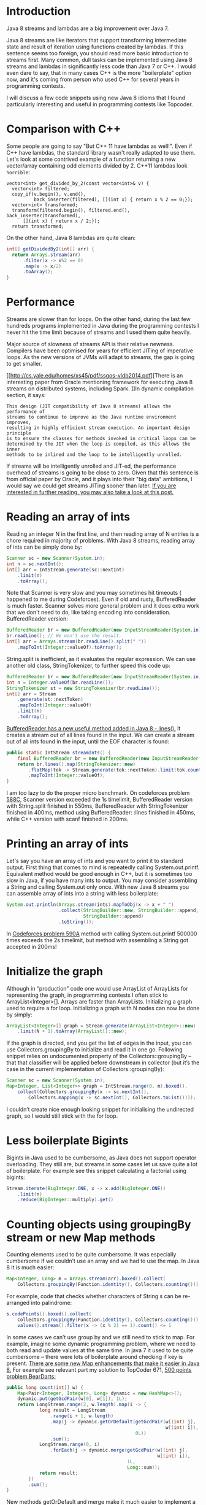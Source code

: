 #+OPTIONS: html5-fancy:nil
#+HTML_DOCTYPE: xhtml-strict
#+HTML_CONTAINER: div
* Introduction
Java 8 streams and lambdas are a big improvement over Java 7.

Java 8 streams are like iterators that support transforming intermediate state
and result of iteration using functions created by lambdas.
If this sentence seems too foreign,
you should read more basic introduction to streams first.
Many common, dull tasks can be implemented using Java 8 streams and lambdas in
significantly less code than Java 7 or C++. I would even dare to say,
that in many cases C++ is the more "boilerplate" option now,
and it's coming from person who used C++ for several years in programming
contests.

I will discuss a few code snippets using new Java 8 idioms that I found
particularly interesting and useful in programming contests like Topcoder.
* Comparison with C++
Some people are going to say "But C++ 11 have lambdas as well!".
Even if C++ have lambdas, the standard library wasn't really 
adapted to use them. Let's look at some contrived example of
a function returning a new vector/array containing odd 
elements divided by 2.
C++11 lambdas look =horrible=:
#+BEGIN_SRC C++
  vector<int> get_divided_by_2(const vector<int>& v) {
    vector<int> filtered;
    copy_if(v.begin(), v.end(),
            back_inserter(filtered), [](int x) { return x % 2 == 0;});
    vector<int> transformed;
    transform(filtered.begin(), filtered.end(), back_inserter(transformed), 
        [](int x) { return x / 2;});
    return transformed;
#+END_SRC

On the other hand, Java 8 lambdas are quite clean:
#+BEGIN_SRC java
  int[] getDividedBy2(int[] arr) {
    return Arrays.stream(arr)
        .filter(x -> x%2 == 0)
        .map(x -> x/2)
        .toArray();
  }
#+END_SRC
* Performance
Streams are slower than for loops. On the other hand,
during the last few hundreds programs implemented in Java during the
programming contests I never hit the time limit because of streams and I used
them quite heavily.

Major source of slowness of streams API is their relative newness.
Compilers have been optimised for years for efficient JITing of imperative
loops. As the new versions of JVMs will adapt to streams,
the gap is going to get smaller.

[[http://cs.yale.edu/homes/xs45/pdf/ssgos-vldb2014.pdf][There is an interesting paper from Oracle mentioning framework for executing Java 8 streams on distributed systems, including Spark.
]]In dynamic compilation section, it says:

#+BEGIN_EXAMPLE
This design (JIT compatibility of Java 8 streams) allows the performance of 
streams to continue to improve as the Java runtime environment improves,
resulting in highly efficient stream execution. An important design principle
is to ensure the classes for methods invoked in critical loops can be 
determined by the JIT when the loop is compiled, as this allows the inner
methods to be inlined and the loop to be intelligently unrolled.
#+END_EXAMPLE

If streams will be intelligently unrolled and JIT-ed,
the performance overhead of streams is going to be close to zero.
Given that this sentence is from official paper by Oracle,
and it plays into their "big data" ambitions,
I would say we could get streams JITing sooner than later.
[[https://jaxenter.com/java-performance-tutorial-how-fast-are-the-java-8-streams-118830.html][If you are interested in further reading, you may also take a look at this post.]]
* Reading an array of ints
Reading an integer N in the first line, and then reading array of N entries is a chore required in majority of problems. With Java 8 streams, reading array of ints can be simply done by:
#+BEGIN_SRC java
  Scanner sc = new Scanner(System.in);
  int n = sc.nextInt();
  int[] arr = IntStream.generate(sc::nextInt)
      .limit(n)
      .toArray();
#+END_SRC

Note that Scanner is very slow and you may sometimes hit timeouts (
happened to me during Codeforces). Even if old and rusty,
BufferedReader is much faster.
Scanner solves more general problem and it does extra work that we don't need
to do, like taking encoding into consideration. BufferedReader version:
#+BEGIN_SRC java
  BufferedReader br = new BufferedReader(new InputStreamReader(System.in));
  br.readLine(); // We won't use the result.
  int[] arr = Arrays.stream(br.readLine().split(" "))
      .mapToInt(Integer::valueOf).toArray();
#+END_SRC

String.split is inefficient, as it evaluates the regular expression. We can use another old class, StringTokenizer, to further speed this code up:
#+BEGIN_SRC java
  BufferedReader br = new BufferedReader(new InputStreamReader(System.in));
  int n = Integer.valueOf(br.readLine());
  StringTokenizer st = new StringTokenizer(br.readLine());
  int[] arr = Stream
      .generate(st::nextToken)
      .mapToInt(Integer::valueOf)
      .limit(n)
      .toArray();
#+END_SRC

[[http://docs.oracle.com/javase/8/docs/api/java/io/BufferedReader.html#lines--][BufferedReader has a new useful method added in Java 8 - lines().]] It creates a stream out of all lines found in the input. We can create a stream out of all ints found in the input, until the EOF character is found:
#+BEGIN_SRC java
  public static IntStream streamInts() {
      final BufferedReader br = new BufferedReader(new InputStreamReader(System.in));
      return br.lines().map(StringTokenizer::new)
          .flatMap(tok -> Stream.generate(tok::nextToken).limit(tok.countTokens()))
          .mapToInt(Integer::valueOf);
  }
#+END_SRC
I am too lazy to do the proper micro benchmark. On codeforces problem [[http://codeforces.com/contest/588/problem/C][588C]],
Scanner version exceeded the 1s timelimit,
BufferedReader version with String.split finished in 550ms,
BufferedReader with StringTokenizer finished in 400ms,
method using BufferedReader:
:lines finished in 450ms, while C++ version with scanf finished in 200ms.
* Printing an array of ints
Let's say you have an array of ints and you want to print it to standard output.
First thing that comes to mind is repeatedly calling System.out.printf. Equivalent method would be good enough in C++, but it is sometimes too slow in Java, if you have many ints to output. You may consider assembling a String and calling System.out only once.
With new Java 8 streams you can assemble array of ints into a string with less boilerplate:
#+BEGIN_SRC java
  System.out.println(Arrays.stream(ints).mapToObj(x -> x + " ")
                     .collect(StringBuilder::new, StringBuilder::append,
                              StringBuilder::append)
                     .toString());
#+END_SRC

In [[http://codeforces.com/problemset/problem/590/A][Codeforces problem 590A]] method with calling System.out.printf 500000 times exceeds the 2s timelimit, but method with assembling a String got accepted in 200ms!
* Initialize the graph
Although in “production” code one would use ArrayList of ArrayLists for
representing the graph,
in programming contests I often stick to ArrayList<Integer>[].
Arrays are faster than ArrayLists.
Initializing a graph used to require a for loop.
Initializing a graph with N nodes can now be done by simply:

#+BEGIN_SRC java
  ArrayList<Integer>[] graph = Stream.generate(ArrayList<Integer>::new)
      .limit(N + 1).toArray(ArrayList[]::new);
#+END_SRC

If the graph is directed, and you get the list of edges in the input, you can use
Collectors.groupingBy to initialize and read it in one go. Following snippet 
relies on undocumented property of  the Collectors::groupingBy – that that 
classifier will be applied before downstream in collector (but it’s the case in 
the current implementation of Collectors::groupingBy):
#+BEGIN_SRC java
  Scanner sc = new Scanner(System.in);
  Map<Integer, List<Integer>> graph = IntStream.range(0, m).boxed().
      collect(Collectors.groupingBy(x -> sc.nextInt(),
          Collectors.mapping(x -> sc.nextInt(), Collectors.toList())));
#+END_SRC

I couldn’t create nice enough looking snippet for initialising the undirected graph, so I would still stick with the for loop.
* Less boilerplate Bigints
Bigints in Java used to be cumbersome,
as Java does not support operator overloading. They still are,
but streams in some cases let us save quite a lot of boilerplate.
For example see this snippet calculating a factorial using bigints:

#+BEGIN_SRC java
  Stream.iterate(BigInteger.ONE, x -> x.add(BigInteger.ONE))
      .limit(n)
      .reduce(BigInteger::multiply).get()
#+END_SRC
* Counting objects using groupingBy stream or new Map methods
Counting elements used to be quite cumbersome. It was especially cumbersome if we couldn’t use an array and we had to use the map. In Java 8 it is much easier:
#+BEGIN_SRC java
  Map<Integer, Long> m = Arrays.stream(arr).boxed().collect(
      Collectors.groupingBy(Function.identity(), Collectors.counting()));
#+END_SRC

For example, code that checks whether characters of String s can be re-arranged into palindrome:
#+BEGIN_SRC java
  s.codePoints().boxed().collect(
      Collectors.groupingBy(Function.identity(), Collectors.counting())).
      values().stream().filter(x -> (x % 2) == 1).count() <= 1
#+END_SRC

In some cases we can’t use group by and we still need to stick to map.
For example, imagine some dynamic programming problem,
where we need to both read and update values at the same time.
In java 7 it used to be quite cumbersome – there were lots of boilerplate
around checking if key is present.
[[https://blog.jooq.org/2014/02/14/java-8-friday-goodies-map-enhancements/][There are some new Map enhancements that make it easier in Java 8.]]
For example see relevant part my solution to TopCoder 671, [[https://blog.jooq.org/2014/02/14/java-8-friday-goodies-map-enhancements/][500 points problem BearDarts:]]
#+BEGIN_SRC java
  public long count(int[] w) {
      Map<Pair<Integer, Integer>, Long> dynamic = new HashMap<>();
      dynamic.put(getGcdPair(w[0], w[1]), 1L);
      return LongStream.range(2, w.length).map(i -> {
              long result = LongStream
                  .range(i + 1, w.length)
                  .map(j -> dynamic.getOrDefault(getGcdPair(w[(int) j],
                                                            w[(int) i]),
                                                 0L))
                  .sum();
              LongStream.range(0, i)
                  .forEach(j -> dynamic.merge(getGcdPair(w[(int) j],
                                                         w[(int) i]),
                                              1L,
                                              Long::sum));
              return result;
          })
          .sum();
  }
#+END_SRC

New methods getOrDefault and merge make it much easier to implement a map, that is counting some arbitrary keys. Merge lets you add the value to the map, but if some old value already exists it will merge old and new value using the given function. You can simply pass Integer::sum or Long::sum as the third value.
For people curious about the solution: getGcdPairs takes two ints x, y and returns pair of ints (x,y), with both values divided by the gcd(x,y).
* Streams on chars in the String
Converting characters in the String to a stream is quite useful.
There are two new methods added in Java 8 – [[https://docs.oracle.com/javase/8/docs/api/java/lang/CharSequence.html#chars--][CharSequence::chars]] and [[https://docs.oracle.com/javase/8/docs/api/java/lang/CharSequence.html#codePoints--][CharSequence::codePoints.]]

CharSequence::chars method have a weird “quirk”.
Rather than returning a stream of characters, it return an IntStream.
[[http://stackoverflow.com/questions/22435833/why-is-string-chars-a-stream-of-ints-in-java-8][The reason seems to be that Java 8 designers decided that creating a new type for primitive chars stream is not worth the additional code.]]
In the case of dealing with ASCII strings,
like we do in programming contests those two methods are equivalent and will
return an int stream of ASCII codes.

At this point it’s worth to add that there are two types of stream,
“primitive” streams like IntStream, and “object” streams like Stream<Integer>. 
There is no CharStream, but there is Stream<Character>.
If you are willing to pay additional performance cost of boxing,
at any point you can:
#+BEGIN_SRC java
  Stream<Character> characterStream(String s) {
    return s.codePoints().mapToObj(c -> (char) c);
  }
#+END_SRC

On the other hand, it usually doesn’t make sense to convert an int to Character.

[[https://docs.oracle.com/javase/8/docs/api/java/lang/Character.html#toLowerCase-int-][Character utility methods are adapted to work with an int codePoint.]]
Therefore, it makes sense to stop working with code points,
only when printing results or returning the String. For example,
let’s say we want to print sorted, unique letters in the String.
If we want to just print results we can cast int to char when printing:
#+BEGIN_SRC java
  void printUniqueLetters(String s) {
    s.codePoints()
        .filter(Character::isLetter)
        .map(Character::toLowerCase).
    sorted()
        .distinct()
        .forEach(c -> System.out.print((char) c));
  }
#+END_SRC

Note that printing strings character by character is inefficient. I, in fact,
exceeded the 1s time limit in the [[https://www.hackerrank.com/challenges/sherlock-and-the-beast][Sherlock and The Beast hackerrank problem]] by
calling System.out.print on 10^5 chars, but passed all tests in 0.
5s when printing a string assembled using the StringBuilder.
There is no nice built in utility for assembling a stream back to String.
The best way I found uses the StringBuilder – [[http://stackoverflow.com/questions/20266422/simplest-way-to-print-an-intstream-as-a-string][see discussion on stack overflow.]]
Version of previous snippet that returns the String:
#+BEGIN_SRC java
  static String uniqueLetters(String s) {
    return s.codePoints()
        .filter(Character::isLetter)
        .map(Character::toLowerCase)
        .sorted().distinct().
        collect(StringBuilder::new,
                StringBuilder::appendCodePoint, StringBuilder::append).
        toString();
  }
#+END_SRC
* “Normalize” an array
Sometimes we are faced with an array consisting of big numbers, for example
#+BEGIN_EXAMPLE
1000000007 13 100000000000000007 1000000007 13    
#+END_EXAMPLE

We do not care about the absolute value of the entry, but we care about the relative “lower than” relation between entries. E.g. we want to transform the above array into:
#+BEGIN_EXAMPLE
1 0 2 1 0
#+END_EXAMPLE
Example of relatively short Java 8 snippet solving this problem:
#+BEGIN_SRC java
  int[] normalizePreservingOrder(int[] arr) {
    int[] distinct = Arrays.stream(arr)
        .sorted().distinct()
        .toArray();
    Map<Integer, Integer> m = IntStream
        .range(0, distinct.length).boxed()
        .collect(Collectors.toMap(i -> distinct[i],
                                  Function.identity()));
    return Arrays.stream(arr).map(m::get).toArray();
  }
#+END_SRC
* Find neighbours in the 2d array
Quite often, we want to iterate neighbouring cells in the array. So for indexes i,j we want to visit (i-1,j), (i+1,j), (i,j-1) and (i,j+1). It makes sense to generate a list of “moves”, containing four allowed vectors. I use following snippet:
#+BEGIN_SRC java
  List<Pair<Integer, Integer>> moves = IntStream
      .range(-1, 2).boxed()
      .flatMap(x -> IntStream.range(-1, 2).boxed().map(y -> pairOf(x, y)))
      .filter(x -> Math.abs(x.first + x.second) == 1)
      .collect(Collectors.toList());
#+END_SRC

Even if java does not have built in pair I found out that javafx.util.Pair gets accepted on topcoder.
* Caveats
Java 8 is still far away from being functional language. It’s missing many features comparing to functional languages like Scala, Ocaml or Haskell. Not all features are equally useful, and some are only useful in “production”, but not in a small algorithmic problem. I solved a few codeforces and hackerrank problems in Ocaml and Scala, and the features I miss the most are:

1. Type inference. It’s not that big of a deal as people make it to be, as IntelliJ auto-generates majority of the type code.
   For example, instead of =val x = function()=, you can type =function()=, and call [[https://en.wikipedia.org/wiki/Project_Valhalla_(Java_language)][Extract variable IntelliJ function,]] that will transform it to =CorrectType x = function()=.
2. Pattern matching, case classes, unpacking and built in tuples.
3. [[https://en.wikipedia.org/wiki/Project_Valhalla_(Java_language)][Value types.]] [[https://en.wikipedia.org/wiki/Project_Valhalla_(Java_language)][Value types are planned for Java 10.]]

Some other features, like good support for currying or partial application are sometimes useful in the “real” production code, but not that often in programming contests. Java 8 somewhat supports them, but all attempts I have seen look worse than equivalent code in real functional languages.
 




